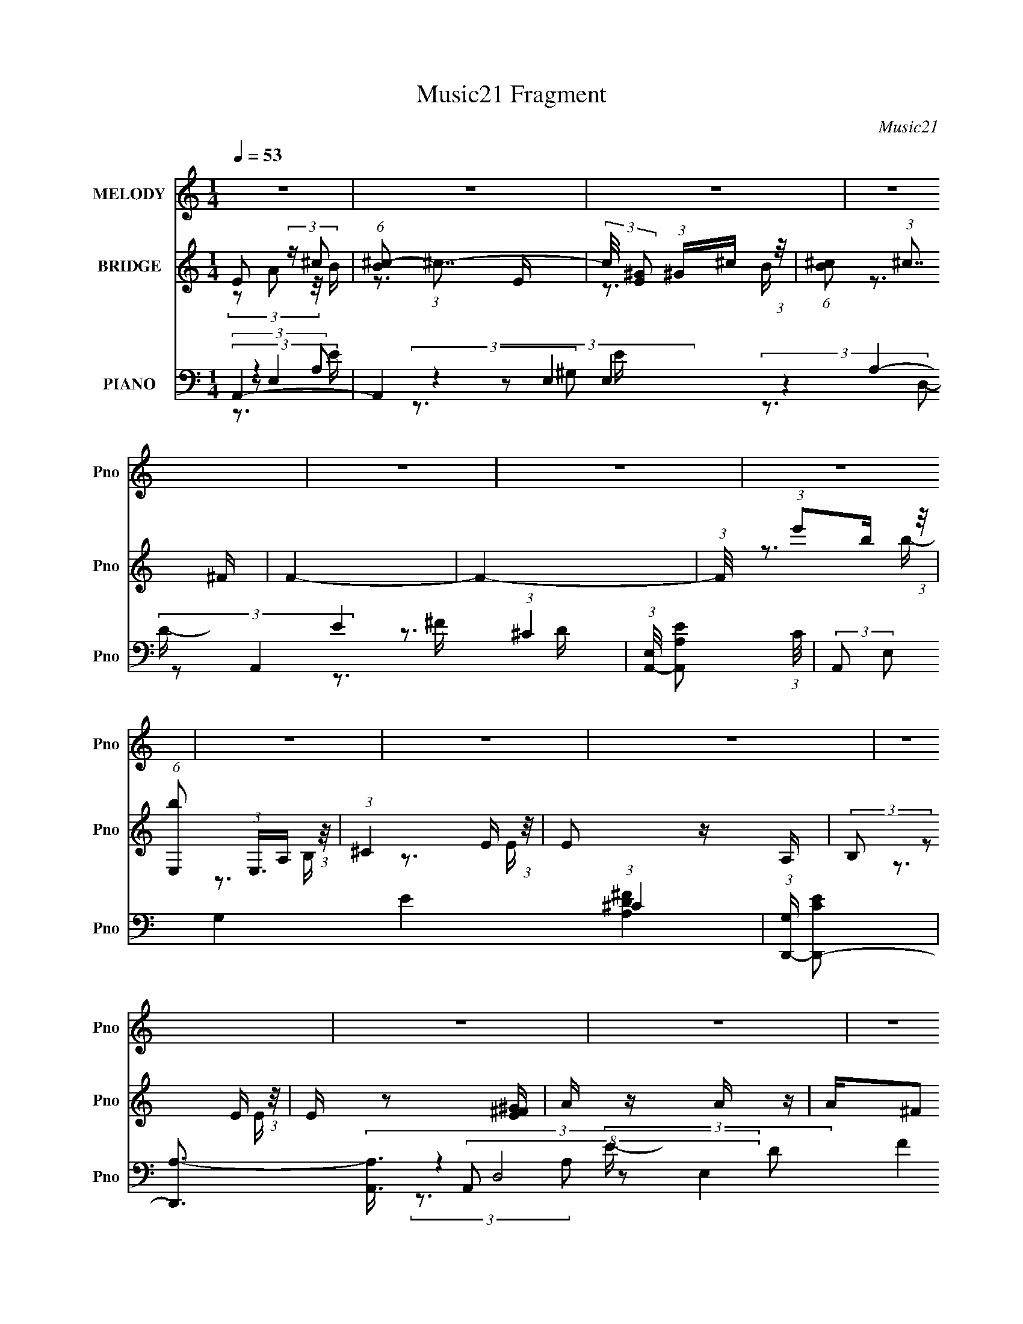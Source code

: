 X:1
T:Music21 Fragment
C:Music21
%%score 1 ( 2 3 ) ( 4 5 6 7 8 )
L:1/16
Q:1/4=53
M:1/4
I:linebreak $
K:none
V:1 treble nm="MELODY" snm="Pno"
V:2 treble nm="BRIDGE" snm="Pno"
V:3 treble 
V:4 bass nm="PIANO" snm="Pno"
L:1/8
V:5 bass 
L:1/8
V:6 bass 
V:7 bass 
V:8 bass 
L:1/4
V:1
 z4 | z4 | z4 | z4 | z4 | z4 | z4 | z4 | z4 | z4 | z4 | z4 | z4 | z4 | z4 | z4 | z4 | z4 | z4 | %19
 z4 | z4 | z4 | z4 | (3:2:2z2 A,2 A, B, | (3:2:2^C2 z2 E E- | E2 z E | (3:2:2^C2 E4- | %27
 (3:2:2E2 z2 ^F ^G | (3A2A2 z/ A | A z2 ^C | E4 | (3:2:1z4 ^F ^G | (3A2A2 z/ A | (3A2^G2 z/ ^F | %34
 E2>E2 | (3:2:2^C2 z2 B, A, | B,2 z B, | (3A,2A,2 z/ ^C | B,4- | (3:2:2B,2 z2 ^C E | %40
 (3A,2A,2 z/ A, | (3A,2A,2 z/ B, | (3:2:2^C2 E4 | (3:2:1z4 ^F ^G | A2 z A | (3A2^G2 z/ ^C | E4 | %47
 (3:2:1z4 ^F ^G | (3:2:2A2 z2 A A | (3:2:2A2 z2 ^G ^F | E2>E2 | (3:2:2^C2 z2 B, A, | B,2 z B, | %53
 (3:2:2^C2 z2 ^F, A,- | (3:2:2A,/ z (3:2:2z/ A,4- | A,4 | z4 | (3:2:2z4 A,2 | A3 z | z3 A, | E4 | %61
 z3 A, | (3:2:2A2 A2 A A | (3A2^G2 z/ A, | E4 | (3:2:2z4 A,2 | A3 z | z3 A, | E4 | (3:2:1z4 A, A, | %70
 (3:2:2B,2 B,2 B, B, | (3B,2A,2 z/ ^C | B,4 | (3:2:2z4 A,2 | A3 z | z3 A, | E4 | z3 A, | %78
 (3:2:2A2 A2 A A | (3A2^G2 z/ A, | E4 | (3:2:1z4 A, A, | (3:2:2A2 A2 A A | z3 A, | %84
 (3:2:2E2 z2 E E- | (3:2:2E/ z (3:2:2z/ ^C2 B, A, | B,2 z2 | (3^C2B,2 z/ A, | A,4- | A,3 z | %90
[Q:1/4=52] z4 | z4 |[Q:1/4=53] z4 | z4 | z4 | z4 | z4 | z4 | z4 | z4 | z4 | z4 | z4 | z4 | z4 | %105
 z4 | z4 | (3:2:2z2 A,2 A, B, | (3:2:2^C2 z2 C E | (3E2E2 z/ E |[Q:1/4=53] (3:2:2^C2 E4- | %111
 (3:2:2E2 z2 ^F ^G | (3A2A2 z/ A | (3A2^G2 z/ ^C | E4 | (3:2:1z4 ^F ^G | (3A2A2 z/ A | %117
 (3A2^G2 z/ ^F | E2>E2 | (3:2:2^C2 z2 B, A, | B,2 z B, | (3A,2A,2 z/ ^C | B,4- | %123
 (3:2:2B,2 z2 ^C E | (3A,2A,2 z/ A, | (3A,2A,2 z/ B, | (3:2:2^C2 E4 |[Q:1/4=53] (3:2:1z4 ^F ^G | %128
 A2 z A | (3A2^G2 z/ ^F | E4 | (3:2:1z4 ^F ^G | (3:2:2A2 z2 A A | (3:2:2A2 z2 ^G ^F | E2>E2 | %135
 (3:2:2^C2 z2 B, A, | B,2 z B, | (3:2:2^C2 z2 ^F, A,- | (3:2:2A,/ z (3:2:2z/ A,4- | A,4 | z4 | %141
 (3:2:2z4 A,2 | A3 z | z3 A, | E4 | z3 A, | (3:2:2A2 A2 A A | (3A2^G2 z/ A, | E4 | (3:2:2z4 A,2 | %150
 A3 z | z3 A, | E4 | (3:2:1z4 A, A, | (3:2:2B,2 B,2 B, B, | (3B,2A,2 z/ ^C | B,4 | (3:2:2z4 A,2 | %158
 A3 z | z3 A, | E4 | z3 A, | (3:2:2A2 A2 A A | (3A2^G2 z/ A, | E4 | (3:2:1z4 A, A, | %166
 (3:2:2A2 A2 A A | z3 A, | (3:2:2E2 z2 E E- | (3:2:2E/ z (3:2:2z/ ^C2 B, A, | B,2 z2 | %171
 (3^C2B,2 z/ A, | A,4- | A,3 z | z4 | z4 | z4 | z4 | z4 | z4 | z4 | z4 | z4 | z4 | z4 | z4 | z4 | %187
 z4 | z4 | z4 | z4 | z4 | z4 | z4 | z4 | z4 | z4 | z4 | z4 | z4 | z4 | z4 | z4 | z4 | z4 | z4 | %206
 z4 | z4 | z4 | (3:2:2z4 A,2 | A3 z | z3 A, |[Q:1/4=53] E4 | z3 A, | (3:2:2A2 A2 A A | %215
 (3A2^G2 z/ A, | E4 | (3:2:2z4 A,2 | A3 z | z3 A, | E4 | (3:2:1z4 A, A, | (3:2:2B,2 B,2 B, B, | %223
 (3B,2A,2 z/ ^C | B,4 | (3:2:2z4 A,2 | A3 z | z3 A, | E4 | z3 A, | (3:2:2A2 A2 A A | %231
 (3A2^G2 z/ A, | E4 | (3:2:1z4 A, A, | (3:2:2A2 A2 A A | z3 A, | (3:2:2E2 z2 E E- | %237
 (3:2:2E/ z (3:2:2z/ ^C2 B, A, | B,2 z2 | (3^C2B,2 z/ A, | A,4- | A,3 z |] %242
V:2
 E2 (3:2:2z ^c2 | (6:5:1[B^c-]2 (3:2:1^c7/2- | (3:2:2c/ [E^G]2 (3:2:1^G^c (3:2:1z/ | %3
 (6:5:1[B^c]2 (3:2:1^c7/2 | F4- | F4- | (3:2:1F/ x (3:2:1e'2b (3:2:1z/ | %7
 (6:5:1[bE,]2 (3:2:1E,3/2A, (3:2:1z/ | (3:2:1^C4 E (3:2:1z/ | E2 z A, | (3:2:2B,2 z2 E (3:2:1z/ | %11
 E z2 [E^F^G] | A z A z | A^F2 z | (3:2:2z2 [DB]2[^CA] (3:2:1z/ | (3:2:2[^CA]2[B,^G]2A, (3:2:1z/ | %16
 (3:2:2^C2 z2 E (3:2:1z/ | E2>A,2 | (3:2:2B,2 z2 E (3:2:1z/ | E2 x2/3 ^G (3:2:1z/ | ^F4- | F z3 | %22
 (3:2:2B4 A2 | (3:2:2^C4 B,2- | A,4 (3:2:1B, | z4 | z4 | z4 | z4 | z4 | z4 | (3^c2B2 z/ ^G | ^F4 | %33
 z4 | z4 | z4 | z4 | z4 | z3 ^C | (3:2:2A2^G2^F (3:2:1z/ | ^C4- (3:2:1E/ | C z3 | z4 | z4 | z4 | %45
 z4 | z4 | z4 | z4 | z4 | z4 | z4 | z4 | z4 | z4 | z3 [dB] | (3:2:2[^cB]2 c4- | %57
 (3:2:4[B,^C]2 c/ [CE]2 z2 | (3:2:1z4 [^CE] (3:2:1z/ | (6:5:1[DF]2 z (3:2:1D2 | %60
 (3:2:2^C2 z2 [CE] (3:2:1z/ | [CE]2 z2 | z4 | z4 | z4 | z4 | (3:2:1z4 [D^F] (3:2:1z/ | [DF]2 z2 | %68
 (3:2:1z4 [^CE] (3:2:1z/ | [CE] z3 | z4 | z4 | z4 | z4 | (3:2:1z4 [D^F] (3:2:1z/ | [DF] z3 | %76
 (3:2:1z4 [^CE] (3:2:1z/ | [CE] z3 | z4 | z4 | z4 | z4 | z4 | (3:2:2^C2C2C (3:2:1z/ | ^C2 z2 | z4 | %86
 z4 | z4 | z4 | z4 |[Q:1/4=52] z4 | z4 |[Q:1/4=53] (3:2:1z4 A (3:2:1z/ | a4- | %94
 (3:2:1a/ x7/3 A (3:2:1z/ | e4- | [eD^F]3 [D^F]2/3 (3:2:1z/ | (3:2:2[D^F]2[D^G]2[DA] (3:2:1z/ | %98
 (3:2:2[EB]/ z (3:2:2z/ [^CA]4 | z4 | (3:2:1z4 A (3:2:1z/ | a2>[AB]2 | (3^G2G2 z/ A | %103
 ^G2 (3:2:1z B, (3:2:1z/ | (3^G,2 z2 A,2 | [F,^GGA]2(3:2:1[GA]A (3:2:1z/ | ^F4 | z4 | z4 | z4 | %110
[Q:1/4=53] z4 | z4 | z4 | z4 | z4 | (3^c2B2 z/ ^G | ^F4 | z4 | z4 | z4 | z4 | z4 | z3 ^C | %123
 (3:2:2A2^G2^F (3:2:1z/ | ^C4- (3:2:1E/ | C z3 | z4 |[Q:1/4=53] z4 | z4 | z4 | z4 | z4 | z4 | z4 | %134
 z4 | z4 | z4 | z4 | z4 | z3 [dB] | (3:2:2[^cB]2 c4- | (3:2:4[B,^C]2 c/ [CE]2 z2 | %142
 (3:2:1z4 [^CE] (3:2:1z/ | (6:5:1[DF]2 z (3:2:1D2 | (3:2:2^C2 z2 [CE] (3:2:1z/ | [CE]2 z2 | z4 | %147
 z4 | z4 | z4 | (3:2:1z4 [D^F] (3:2:1z/ | [DF]2 z2 | (3:2:1z4 [^CE] (3:2:1z/ | [CE] z3 | z4 | z4 | %156
 z4 | z4 | (3:2:1z4 [D^F] (3:2:1z/ | [DF] z3 | (3:2:1z4 [^CE] (3:2:1z/ | [CE] z3 | z4 | z4 | z4 | %165
 z4 | z4 | (3:2:2^C2C2C (3:2:1z/ | ^C2 z2 | z4 | z4 | z4 | z4 | z4 | z4 | (3A,2 z2 B,2 | ^C4 | %177
 (3:2:1z4 E (3:2:1z/ | ^F2 z2 | (3:2:1E2 x4/3 ^F (3:2:1z/ | (3A2A2 z/ A | (3A2^G2 z/ ^C | E4 | %183
 (3:2:1z4 ^F (3:2:1z/ | A4- | (3:2:2A2A2^G (3:2:1z/ | E4 | (3:2:2z2 ^F2[CB,] (3:2:1z/ | B,4- | %189
 (3:2:2B,2^F,2A, (3:2:1z/ | D2>A2 | (3:2:2A2B2B (3:2:1z/ | (3:2:2^c2 z2 c (3:2:1z/ | %193
 (3:2:1c/ x (3:2:1^c2e (3:2:1z/ | (3:2:2^f2 z2 b (3:2:1z/ | (3:2:2^g2 z2 e (3:2:1z/ | %196
 (3:2:4^f2 e/ z2 a2- | (3^g4 a ^f2- | e4 (3:2:1f | (3:2:1z4 ^g (3:2:1z/ | ^f4 | (3z2 a2 z/ ^f' | %202
 (3:2:2e'4 a'2 | (3^c'2b2a2- | (3:2:4^f2 a z2 f2 | (3a2 z2 b2- | d4- (3:2:1b | d4- (3:2:2a4 A2 A | %208
 (3:2:1^G2 d3 (3:2:1E2- | (3:2:2E z2 z2 | (3:2:1z4 [^CE] (3:2:1z/ | (6:5:1[DF]2 z (3:2:1D2 | %212
[Q:1/4=53] (3:2:2^C2 z2 [CE] (3:2:1z/ | [CE]2 z2 | z4 | z4 | z4 | z4 | (3:2:1z4 [D^F] (3:2:1z/ | %219
 [DF]2 z2 | (3:2:1z4 [^CE] (3:2:1z/ | [CE] z3 | z4 | z4 | z4 | z4 | (3:2:1z4 [D^F] (3:2:1z/ | %227
 [DF] z3 | (3:2:1z4 [^CE] (3:2:1z/ | [CE] z3 | z4 | z4 | z4 | z4 | z4 | (3:2:2^C2C2C (3:2:1z/ | %236
 ^C2 z2 | z4 | z4 | z4 | z3 [a'a'] | z [^g'^f'][e'^c'][bb] | z [aa][^g^f]e | z3 A- | %244
 a3 (3:2:1A/ z | e4- | e (3:2:2A2 z2 | ^c4- | c2 z A | (3A2a2 z/ a | z (3a2 z/ a2- | %251
 ^g2 (6:5:1a2 z e- | e4- | e z2 A | (3A2a2 z/ a- | a4- (3:2:1a/ | a z AA | (3e2e2^f2 | (3^c2B2A2 | %259
 A2 z2 | (3:2:4B2 B/ B2 ^c2- | (3:2:1[cB]2 B5/3 z | z [^cA]3- | [cA]4- | [cA]4- | [cA]4- | %266
 [cA] z3 |] %267
V:3
 (3z2 A2 z/ B- | z3 E- | z3 B- | z3 ^F- | x4 | x4 | z3 b- | z3 B, | z3 E- | x4 | z3 E- | x4 | x4 | %13
 x4 | z3 [B,^G] | z3 B, | z3 E- | x4 | z3 E- | z3 A | x4 | x4 | x4 | x4 | x14/3 | x4 | x4 | x4 | %28
 x4 | x4 | x4 | x4 | x4 | x4 | x4 | x4 | x4 | x4 | x4 | z3 E- | x13/3 | x4 | x4 | x4 | x4 | x4 | %46
 x4 | x4 | x4 | x4 | x4 | x4 | x4 | x4 | x4 | x4 | x4 | x13/3 | z3 [D^F]- | x4 | z3 [^CE]- | x4 | %62
 x4 | x4 | x4 | x4 | z3 [D^F]- | x4 | z3 [^CE]- | x4 | x4 | x4 | x4 | x4 | z3 [D^F]- | x4 | %76
 z3 [^CE]- | x4 | x4 | x4 | x4 | x4 | x4 | z3 ^C | x4 | x4 | x4 | x4 | x4 | x4 | x4 | x4 | z3 a- | %93
 x4 | z3 e- | x4 | z3 [D^F] | z3 [EB]- | x4 | x4 | z3 a- | x4 | x4 | (3z2 E2 z/ A, | z3 ^F,- | %105
 z3 ^F | x4 | x4 | x4 | x4 | x4 | x4 | x4 | x4 | x4 | x4 | x4 | x4 | x4 | x4 | x4 | x4 | x4 | %123
 z3 E- | x13/3 | x4 | x4 | x4 | x4 | x4 | x4 | x4 | x4 | x4 | x4 | x4 | x4 | x4 | x4 | x4 | x4 | %141
 x13/3 | z3 [D^F]- | x4 | z3 [^CE]- | x4 | x4 | x4 | x4 | x4 | z3 [D^F]- | x4 | z3 [^CE]- | x4 | %154
 x4 | x4 | x4 | x4 | z3 [D^F]- | x4 | z3 [^CE]- | x4 | x4 | x4 | x4 | x4 | x4 | z3 ^C | x4 | x4 | %170
 x4 | x4 | x4 | x4 | x4 | x4 | x4 | z3 ^C | (3:2:2z2 E4- | z3 ^G | x4 | x4 | x4 | z3 ^G | x4 | %185
 z3 ^F | x4 | z3 A, | x4 | z3 ^C | (3:2:2z2 ^F2F (3:2:1z/ | z3 A | z3 ^c- | z3 ^c | z3 b | z3 e- | %196
 x13/3 | x14/3 | x14/3 | z3 ^g | x4 | x4 | x4 | x4 | x14/3 | x4 | a4- x2/3 | x9 | x17/3 | x4 | %210
 z3 [D^F]- | x4 | z3 [^CE]- | x4 | x4 | x4 | x4 | x4 | z3 [D^F]- | x4 | z3 [^CE]- | x4 | x4 | x4 | %224
 x4 | x4 | z3 [D^F]- | x4 | z3 [^CE]- | x4 | x4 | x4 | x4 | x4 | x4 | z3 ^C | x4 | x4 | x4 | x4 | %240
 x4 | x4 | x4 | x4 | z2 e2- x/3 | x4 | z2 e2 | x4 | x4 | x4 | x4 | (3:2:1z2 A2 (3:2:1z x5/3 | x4 | %253
 x4 | x4 | x13/3 | x4 | x4 | x4 | (3:2:2z2 B4- | x13/3 | (3:2:2z4 A2 | x4 | x4 | x4 | x4 | x4 |] %267
V:4
 A,,2- | A,,2 E,2- A,2- E2- (3:2:1^C2- | (3:2:1[E,A,,-]/4 [A,,-A,E]11/6 (3:2:1C/4 | %3
 (3:2:2A,, E, G,2- E2- (3:2:1^C2- | (3:2:1[G,D,,-]/ [D,,-EC]5/3 | %5
 [D,,A,-]3/2 (3[A,-A,,]3/4 (8:6:2A,,40/13 D,4 D F2 | (3:2:1[A,E,,-B,,-E,-]/ [E,,B,,E,]5/3- | %7
 [E,,B,,E,]2 [A,DF]2 | A,,2- | A,, (3:2:1E,/4 A,2- E2 (3:2:2E, ^C- | (3:2:1[A,^C,,-]/ [^C,,-C]5/3 | %11
 [C,,^C,] (3[^C,G,,]/ (4:3:2[G,,^G,-]10/7 C,/ C2 | (3:2:1[G,B,,-]/ B,,5/3- | [B,,^F] [^FF,B,] | %14
 (3:2:1[DE,,-]/ E,,5/3- | [E,,B,]3/2 [B,B,,]/ (24:13:2B,,40/13 E, (3:2:1G,/4 | %16
 (3:2:1[G,A,,-]/ A,,5/3- | [A,,E,-]3/2 (3:2:1[E,-E,E]3/4 E17/3 | %18
 (3:2:1[E,A,,-]/4 [A,,-C]11/6 (24:17:1C24/17 A,/ | [A,,E,] (3:2:2[E,E,A,]/ [A,^C-]7/4 G2 | %20
 (3:2:1[CD,,-]/ [D,,-A,]5/3 | (3[D,,D,]2 [A,,^F-]4 D,/ A,2 | (3:2:1[FE,,-]/ E,,5/3- | %23
 [E,,^G,] [^G,B,,B,] B,5/3 | (3:2:1[E,A,,-]/ A,,5/3- | [A,,E,] (3:2:1[E,E,E-]/ [E^C]11/6- E/ | %26
 (3:2:1[C^G,,-] ^G,,4/3- | (3:2:2[G,,^G,]2 [C^G-]2 E2 | (3:2:1[G^F,,]/ [^F,,C]7/6^F/- | [F^C-]2 | %30
 (3:2:1[C^C,,-]/ ^C,,5/3- | [C,,^C,] (3:2:4[^C,G,,]/ (4:3:2[G,,^G,-]10/7 C,/ (8:6:1C4 | %32
 (3:2:1[G,D,,-]/ D,,5/3- | (3:2:4D,, [A,,D,D-]2[D-D,]/4 D,3/4 F2 | (3:2:1[D^C,,-]/ [^C,,-A,]5/3 | %35
 (3:2:1[C,,^C] [^CG,,C,]4/3 E, | (3:2:1[G,B,,-]/ B,,5/3- | B,, (3:2:1[F,D-] (3:2:1[D-F]/ F5/3 | %38
 (3:2:1[DE,,-]/ E,,5/3- | [E,,E] [EB,,] (3:2:2B,,/ E, G,/ | (3:2:1[G,A,,-]/ [A,,-B,]5/3 | %41
 [A,,E,] (3:2:2[E,E,E]/ [E^C-]48/13 | (3:2:1[C^G,,-] ^G,,4/3- | (3:2:1G,, [E^G,^C-]2 | %44
 (3:2:1[C^F,,-]/ ^F,,5/3- | [F,,^C] (3:2:4[^CC,]/ (1:1:3[C,A,-]/ [A,-F,]/ F,/ F2 | %46
 (3:2:1[A,^C,,-]/ ^C,,5/3- | [C,,^C] [^CG,,] (12:7:2G,,2/7 C,/ E, | (3:2:1[G,D,,-]/ D,,5/3- | %49
 [D,,^F]/ [^FA,,D,A,]3/2 A,5/6 | (3:2:1[D^C,,-]/ ^C,,5/3- | [C,,^C] [^CG,,] (12:7:2G,,2/7 C,/ E, | %52
 (3:2:1[G,B,,]/ B,,5/3 | (3:2:1[FE,,]/ (3:2:2E,,3/2 B,- | (3:2:1[B,A,,-]/ A,,5/3- | %55
 [A,,E-]4 (3:2:2E,/4 A,/ (3:2:1B,/4 | A,3/2 (3:2:1E2 E,2- (12:11:1C2 B,3/2 | %57
 (3[B,,B,D] E,/4 [^C,^CE]2- | (3:2:1[C,CED,,-]/4 D,,11/6- | [D,,^F] [^FA,,] (3A,,/ D, A, | %60
 (3:2:1[D^C,,-]/ [^C,,-A,]5/3 | [C,,^C] [^CG,,] (12:7:2G,,2/7 C,/ E, | (3:2:1[G,D,,-]/ D,,5/3- | %63
 [D,,^F] [^FA,,] (3:2:2A,,/ D,/ A,/ | (3:2:1[D^C,,-]/ [^C,,-A,]5/3 | (3[C,,^C]2 [G,,^G,-]2 C,/ | %66
 (3:2:1[G,D,,-]/ D,,5/3- | (3:2:1[D,,^F] [^FA,,D,]4/3 (3:2:1D,3/4 (6:5:1A, | %68
 (3:2:1[D^C,,-]/ ^C,,5/3- | [C,,E] [EG,,] (12:7:2G,,2/7 C, G, | (3:2:1[CB,,-]/ B,,5/3- | %71
 [B,,^F] [^FF,]/ (3:2:1[F,B,]/4B,/3 | (3:2:1[DE,,-]/ E,,5/3- | [E,,^G,] (3:2:1[B,,E,-] (3:2:1E,/- | %74
 (3:2:1[E,D,,-]/ D,,5/3- | [D,,D,]3/2 [D,A,,]/6 (6:5:2A,,9/5 D, [DF]3/2 | ^C,,2- | %77
 (3:2:1[C,,^C] [^CG,,C,E,]4/3 E,2/3 | B,, (3:2:2z/ ^F- | (3:2:1[FE,,]/ [E,,B,]7/6^G,/ | %80
 (3:2:1[E,A,,-]/ A,,5/3- | [A,,^C] (3:2:1[E,B,] (3:2:1B,/ | D,,2- | %83
 (3:2:1[D,,D] [DA,,]/3 (12:7:3[A,,A,-]10/7 [A,-D,]/4 D,3/4 | (3:2:1[A,^C,,]/ ^C,,7/6[E,^C]/ | %85
 ^F,, (3:2:2z/ ^C- | (3:2:1[CB,,]/ B,,2/3 (3:2:2z/ ^F- | (3[FE,,]/ [E,,B,]3/2 B,- | %88
 (3:2:1[B,A,,-]/ A,,5/3- | [A,,E-]3 (3:2:2E,/4 A,/ |[Q:1/4=52] E (3:2:2E, C2 A, (3:2:1z | %91
 [E,,E,^G,B,]2 |[Q:1/4=53] D,,2- | [D,,D,]/ (3[D,A,,]/4 (2:2:1A,,4/5 A,- | %94
 (3:2:1[A,^C,,-] ^C,,4/3- | [C,,^G,] (3:2:2[^G,G,,]/ (1:1:1[G,,E,]3/2 | B,,2- | %97
 B,, (3:2:2[F,^F-] [^F-B,]/ D2 | (3:2:1[FA,,-]/ [A,,-B,]5/3 | [A,,^C] (3:2:1[E,B,-] (3:2:1B,/- | %100
 (3:2:1[B,D,,-]/ [D,,-C]5/3 | D,, (12:7:2A,,2 D, [DF]2 (3:2:2D, A,- | (3:2:1[A,^C,,-]/ ^C,,5/3- | %103
 [C,,^C,] (3[^C,G,,]/ (4:3:2[G,,^G,-]10/7 C,/ C3/2 E2 | (3:2:1[G,B,,-]/ B,,5/3- | %105
 [B,,D] (3:2:2[F,B,-] [B,-B,]/ F2 | (3:2:1[B,E,,-]/ E,,5/3- | [E,,^G,E,G,-]2 (24:13:2B,,4 E,/ | %108
 (3:2:1[G,A,,-]/ A,,5/3- | [A,,E,] (3:2:1[E,E,E-]/ [E^C]11/6- E/ | %110
[Q:1/4=53] (3:2:1[C^G,,-] ^G,,4/3- | (3:2:2[G,,^G,]2 [C^G-]2 E2 | (3:2:1[G^F,,]/ [^F,,C]7/6^F/- | %113
 [F^C-]2 | (3:2:1[C^C,,-]/ ^C,,5/3- | [C,,^C,] (3:2:4[^C,G,,]/ (4:3:2[G,,^G,-]10/7 C,/ (8:6:1C4 | %116
 (3:2:1[G,D,,-]/ D,,5/3- | (3:2:4D,, [A,,D,D-]2[D-D,]/4 D,3/4 F2 | (3:2:1[D^C,,-]/ [^C,,-A,]5/3 | %119
 (3:2:1[C,,^C] [^CG,,C,]4/3 E, | (3:2:1[G,B,,-]/ B,,5/3- | B,, (3:2:1[F,D-] (3:2:1[D-F]/ F5/3 | %122
 (3:2:1[DE,,-]/ E,,5/3- | [E,,E] [EB,,] (3:2:2B,,/ E, G,/ | (3:2:1[G,A,,-]/ [A,,-B,]5/3 | %125
 [A,,E,] (3:2:2[E,E,E]/ [E^C-]48/13 | (3:2:1[C^G,,-] ^G,,4/3- |[Q:1/4=53] (3:2:1G,, [E^G,^C-]2 | %128
 (3:2:1[C^F,,-]/ ^F,,5/3- | [F,,^C] (3:2:4[^CC,]/ (1:1:3[C,A,-]/ [A,-F,]/ F,/ F2 | %130
 (3:2:1[A,^C,,-]/ ^C,,5/3- | [C,,^C] [^CG,,] (12:7:2G,,2/7 C,/ E, | (3:2:1[G,D,,-]/ D,,5/3- | %133
 [D,,^F]/ [^FA,,D,A,]3/2 A,5/6 | (3:2:1[D^C,,-]/ ^C,,5/3- | [C,,^C] [^CG,,] (12:7:2G,,2/7 C,/ E, | %136
 (3:2:1[G,B,,]/ B,,5/3 | (3:2:1[FE,,]/ (3:2:2E,,3/2 B,- | (3:2:1[B,A,,-]/ A,,5/3- | %139
 [A,,E-]4 (3:2:2E,/4 A,/ (3:2:1B,/4 | A,3/2 (3:2:1E2 E,2- (12:11:1C2 B,3/2 | %141
 (3[B,,B,D] E,/4 [^C,^CE]2- | (3:2:1[C,CED,,-]/4 D,,11/6- | [D,,^F] [^FA,,] (3A,,/ D, A, | %144
 (3:2:1[D^C,,-]/ [^C,,-A,]5/3 | [C,,^C] [^CG,,] (12:7:2G,,2/7 C,/ E, | (3:2:1[G,D,,-]/ D,,5/3- | %147
 [D,,^F] [^FA,,] (3:2:2A,,/ D,/ A,/ | (3:2:1[D^C,,-]/ [^C,,-A,]5/3 | (3[C,,^C]2 [G,,^G,-]2 C,/ | %150
 (3:2:1[G,D,,-]/ D,,5/3- | (3:2:1[D,,^F] [^FA,,D,]4/3 (3:2:1D,3/4 (6:5:1A, | %152
 (3:2:1[D^C,,-]/ ^C,,5/3- | [C,,E] [EG,,] (12:7:2G,,2/7 C, G, | (3:2:1[CB,,-]/ B,,5/3- | %155
 [B,,^F] [^FF,]/ (3:2:1[F,B,]/4B,/3 | (3:2:1[DE,,-]/ E,,5/3- | [E,,^G,] (3:2:1[B,,E,-] (3:2:1E,/- | %158
 (3:2:1[E,D,,-]/ D,,5/3- | [D,,D,]3/2 [D,A,,]/6 (6:5:2A,,9/5 D, [DF]3/2 | ^C,,2- | %161
 (3:2:1[C,,^C] [^CG,,C,E,]4/3 E,2/3 | B,, (3:2:2z/ ^F- | (3:2:1[FE,,]/ [E,,B,]7/6^G,/ | %164
 (3:2:1[E,A,,-]/ A,,5/3- | [A,,^C] (3:2:1[E,B,] (3:2:1B,/ | D,,2- | %167
 (3:2:1[D,,D] [DA,,]/3 (12:7:3[A,,A,-]10/7 [A,-D,]/4 D,3/4 | (3:2:1[A,^C,,]/ ^C,,7/6[E,^C]/ | %169
 ^F,, (3:2:2z/ ^C- | (3:2:1[CB,,]/ B,,2/3 (3:2:2z/ ^F- | (3[FE,,]/ [E,,B,]3/2 B,- | %172
 (3:2:1[B,A,,-]/ A,,5/3- | (3:2:1[E,E-]/4 [E-A,B,A,,-]11/6 A,,8/3- A,,3/2 | A,2- E2 E,2- C2 B,2 | %175
 [A,E] [EE,] | (3:2:1[E,A,,-]/4 [A,,-B,]11/6 | [A,,E]/ [EE,]3/2 | (3:2:1[A,^G,,-]/ ^G,,5/3- | %179
 (3:2:1[G,,^C-]2 [^C-G,]2/3 | (3:2:1[C^F,,-]2 [^F,,-EC,]2/3 (3:2:1C,/4 | [F,,^F,] (3:2:1[C,A,-]2 | %182
 (3:2:1[A,^C,,-]/ ^C,,5/3- | (3:2:2[C,,^C,] [G,,E,-]2 | (3:2:1[E,D,,-]/ D,,5/3- | %185
 D,, (12:7:2[A,,D-]2 D, F2 | (3:2:1[D^C,,-]/ [^C,,-A,]5/3 | (3[C,,^C,^CE] [^C,^CEG,,] [G,,C-] | %188
 (3:2:1[CB,,-]/ B,,5/3- | [B,,^F,] (3:2:2[^F,F,B,]/ [B,D-]7/4 F2 | (3:2:1[DE,,-]/ E,,5/3- | %191
 [E,,B,] (3:2:2[B,,^G,-]2 E, | (3:2:1[G,A,,-]/ A,,5/3- | (3:2:1[A,,E] [EE,]4/3 | %194
 (3:2:1[C^G,,-] ^G,,4/3- | [G,,^G,] (3:2:1E,/4 x/6 (3:2:1^C- | (3:2:1[C^F,,-]/ ^F,,5/3- | %197
 [F,,^F] [^FC,]/ (12:7:2[C,A,]8/7 F,/ A,/ | (3:2:1[C^C,,-]/ ^C,,5/3- | %199
 [C,,^C] (12:7:2[G,,^G,]2 C,/ G,/ | (3:2:1[CD,,-]/4 D,,11/6- | %201
 [D,,^F] [^FA,,] (12:7:2A,,2/7 D, A, | (3:2:1[D^C,,-]/ [^C,,-A,]5/3 | %203
 (3:2:1[C,,E] [EG,,C,]4/3 (6:5:1G, | B,,2 | E,, (3:2:1z/ ^G,/ (3:2:1z/4 | ^F,,2- | %207
 [F,,^F,-]6 (3:2:1F, [A,D] F3/2 | (3:2:2F,/4 [A,^F,-] (3:2:1[^F,-DF]3/2 | %209
 (3:2:1[F,D^F]/4 [D^FA,]11/6 | (3:2:1[F,D,,-]/4 [D,,-A,]11/6 | %211
 (3:2:1[D,,^F] [^FA,,D,]4/3 (3:2:1D,/4 (6:5:1A, |[Q:1/4=53] (3:2:1[D^C,,-]/ [^C,,-G,,A,]5/3 | %213
 [C,,E] [EG,,] (12:7:2G,,2/7 C,/ (6:5:1G, | (3:2:1[CD,,-]/ D,,5/3- | %215
 (3:2:1[D,,^F] [^FA,,D,]4/3 (3:2:1D,3/4 (6:5:1A, | (3:2:1[D^C,,-]/ ^C,,5/3- | %217
 [C,,E] [EG,,] (3G,,/ C, G, | (3:2:1[CD,,-]/ D,,5/3- | [D,,^F] [^FA,,] (12:7:2A,,2/7 D, (6:5:1A, | %220
 ^C,,2- | (3:2:1[C,,E] [EG,,C,]4/3 G, | (3:2:1[CB,,-]/ B,,5/3- | [B,,^F] (3:2:2[F,D-F-] [D-F-B,]/ | %224
 (3:2:1[DFE,,-]/ [E,,-B,]5/3 | (3[E,,E]2 [B,,B,-]2 E, | (3:2:1[B,D,,-]/ D,,5/3- | %227
 (3:2:1[D,,D] [DA,,]/3 (3:2:2A,,/ [D,A,-] (3:2:1A,/4 | (3:2:1[A,^C,,-]/ ^C,,5/3- | %229
 (3[C,,^G,] [G,,^C,] [C,G,] | (3B,,B,^F | (3E,,^G,B,- | (3:2:1[B,A,,-]/ A,,5/3- | [A,,E] [EE,] | %234
 (3:2:1[CD,,-]/ D,,5/3- | (3:2:1[D,,^F] [^FA,,D,]4/3 A,/ | (3:2:1[D^C,,]/ ^C,,7/6E,/ | %237
 ^F,, (3:2:2z/ ^C- | (3:2:1[CB,,]/ B,,2/3 (3:2:2z/ ^F- | (3:2:1[FE,,]/ (3:2:2E,,3/2 [E,^G,B,]- | %240
 (3:2:1[E,G,B,A,,-]/ A,,5/3- | [A,,E-]6 (3:2:2E,/4 A,/ (3:2:1B,/4 | A,2- E2- E,2- C2- B,2- | %243
 A,2 E2 E,2- C2- B,2- | (3:2:2E,/4 C (3:2:1B,/4 [A,D,,D]- | D, [A,D,,D]2 F/ A,, ^F | z2 | %247
 [^C^C,,E]2- | ^G,/ [CC,,E]/ z3/2 | z/ [^FD^CB,,B,] z/ | z [B,E,,EB,,^G]- | %251
 (6:5:1[B,E,,EB,,GA,,-]2 [A,,-E,]/3 (3:2:1E,3/2 | (24:17:1[A,,E,-]4 C4 A,/ | E, B,2 | z/ A,3/2- | %255
 [A,D,]/ [D,DD,,]/ (12:7:3[DD,,D-]8/7 [D-F]/ F44/13 (6:5:1A,, | (3D A,/4 z [^GE^C^C,,]/- | %257
 [GECC,,] (3:2:2^G,, ^C, | z/ [^F,^F,,A,^C^F]3/2 | z/ [B,D]3/2- | [B,D^F,] [B,,FDB,E^G] | %261
 [E,,B,,]2 | (3:2:1[E,^G,]/ (3:2:2^G,/ z [E^CB,A,]/ (3:2:1z/4 | [A,,,E,,A,,]8- A,,,4- A,,,/ | %264
 (3:2:1[A,^C] [E,,A,,]2- (3:2:2E [A^c]- | [E,,A,,e-]8 [Ac]8 | e2- a2- | e2- a2- | e2- a2- | %269
 e/ a/ z3/2 |] %270
V:5
 (3:2:2z E,2- | x28/3 | (3:2:2z E,2- x/6 | x20/3 | (3:2:2z A,,2- | z3/2 D/ x7 | [A,D^F]2- | x4 | %8
 (3:2:2z E,2- | x13/2 | (3:2:2z ^G,,2- | z3/2 E,/ x5/2 | (3:2:2z ^F,2- | (3z ^F,D- | %14
 (3:2:2z B,,2- | (3z E,^G,- x5/2 | (3:2:2z E,2- | (3:2:2z2 ^C- x17/3 | (3:2:2z E,2- x3/2 | %19
 z3/2 A,/- x5/2 | (3:2:2z A,,2- | z3/2 D/ x23/6 | (3:2:2z B,,2- | (3z B,,E,- x5/3 | (3:2:2z E,2- | %25
 z3/2 A,/ x5/3 | (3:2:2z ^G,2 | z3/2 ^C/- x8/3 | (3:2:1z ^C, (3:2:1z/ | z3/2 A,/ | (3:2:2z ^G,,2- | %31
 z3/2 E,/ x8/3 | (3:2:2z A,,2- | z3/2 A,/- x5/2 | (3:2:2z ^G,,2- | (3z ^C,^G,- x | (3:2:2z ^F,2- | %37
 z3/2 B,/ x5/3 | (3:2:2z B,,2- | (3:2:1z E, (3:2:1z/ x3/2 | (3:2:2z E,2- | z3/2 A,/ x4/3 | %42
 (3:2:2z2 ^G, | z3/2 ^G,/ x2/3 | (3:2:2z ^C,2- | (3z ^F, z/4 ^C/ x7/3 | (3:2:2z ^G,,2- | %47
 (3z ^C,^G,- x3/2 | (3:2:2z A,,2- | (3:2:2z2 D- x5/6 | (3:2:2z ^G,,2- | (3z ^C,^G,- x3/2 | %52
 (3z B,^F- | (3:2:1z B,, (3:2:1z/ | (3:2:2z E,2- | (3:2:2z E,2- x8/3 | x49/6 | x13/6 | %58
 (3:2:2z A,,2- | (3z D,D- x11/6 | (3:2:2z ^G,,2- | (3z ^C,^G,- x3/2 | (3:2:2z A,,2- | %63
 (3z D,D- x7/6 | (3:2:2z ^G,,2- | E2 x | (3:2:2z A,,2- | (3z D,D- x4/3 | (3:2:2z ^G,,2- | %69
 (3z ^C,^C- x11/6 | (3:2:2z ^F,2- | (3z ^F,D- | (3:2:2z B,,2- | B,2 | (3:2:2z A,,2- | %75
 (3:2:2z2 A, x10/3 | (3:2:2z ^G,,2- | (3z ^C,^G, x2/3 | (3:2:2z B,2- | (3:2:1z B,, (3:2:1z/ | %80
 (3:2:2z E,2- | E2 | (3:2:2z A,,2- | ^F2 x/ | (3:2:2z ^G,,2 | (3z ^F, z/4 F,/ | (3:2:2z B,2- | %87
 (3z B,, z | (3:2:2z E,2- | (3:2:2z E,2- x3/2 | x14/3 | x2 | (3:2:2z2 A,,- | [D^F]2 | %94
 (3:2:2z2 ^G,,- | ^C2 x/3 | (3:2:2z ^F,2- | z3/2 B,/- x2 | (3:2:2z E,2- | E2 | (3:2:2z A,,2- | %101
 x37/6 | (3:2:2z ^G,,2- | z3/2 ^C/ x4 | (3:2:2z ^F,2- | (3z ^F, z/4 [E,,D]/ x2 | (3:2:2z B,,2- | %107
 [B,E]2 x5/2 | (3:2:2z E,2- | z3/2 A,/ x5/3 | (3:2:2z ^G,2 | z3/2 ^C/- x8/3 | %112
 (3:2:1z ^C, (3:2:1z/ | z3/2 A,/ | (3:2:2z ^G,,2- | z3/2 E,/ x8/3 | (3:2:2z A,,2- | %117
 z3/2 A,/- x5/2 | (3:2:2z ^G,,2- | (3z ^C,^G,- x | (3:2:2z ^F,2- | z3/2 B,/ x5/3 | (3:2:2z B,,2- | %123
 (3:2:1z E, (3:2:1z/ x3/2 | (3:2:2z E,2- | z3/2 A,/ x4/3 | (3:2:2z2 ^G, | z3/2 ^G,/ x2/3 | %128
 (3:2:2z ^C,2- | (3z ^F, z/4 ^C/ x7/3 | (3:2:2z ^G,,2- | (3z ^C,^G,- x3/2 | (3:2:2z A,,2- | %133
 (3:2:2z2 D- x5/6 | (3:2:2z ^G,,2- | (3z ^C,^G,- x3/2 | (3z B,^F- | (3:2:1z B,, (3:2:1z/ | %138
 (3:2:2z E,2- | (3:2:2z E,2- x8/3 | x49/6 | x13/6 | (3:2:2z A,,2- | (3z D,D- x11/6 | %144
 (3:2:2z ^G,,2- | (3z ^C,^G,- x3/2 | (3:2:2z A,,2- | (3z D,D- x7/6 | (3:2:2z ^G,,2- | E2 x | %150
 (3:2:2z A,,2- | (3z D,D- x4/3 | (3:2:2z ^G,,2- | (3z ^C,^C- x11/6 | (3:2:2z ^F,2- | (3z ^F,D- | %156
 (3:2:2z B,,2- | B,2 | (3:2:2z A,,2- | (3:2:2z2 A, x10/3 | (3:2:2z ^G,,2- | (3z ^C,^G, x2/3 | %162
 (3:2:2z B,2- | (3:2:1z B,, (3:2:1z/ | (3:2:2z E,2- | E2 | (3:2:2z A,,2- | ^F2 x/ | (3:2:2z ^G,,2 | %169
 (3z ^F, z/4 F,/ | (3:2:2z B,2- | (3z B,, z | (3:2:2z E,2- | (3:2:2z E,2- x25/6 | x10 | %175
 (3:2:2z E,2- | (3:2:2z2 E,- | (3:2:2z2 A,- | (3:2:2z2 ^G,- | E2- | (3:2:2z2 ^C,- x/6 | %181
 [^CE]2 x/3 | (3:2:2z2 ^G,,- | (3:2:2^G,2 z/4 G,/ | (3:2:2z A,,2- | z3/2 A,/- x3 | (3:2:2z2 ^G,,- | %187
 (3z ^G, z/4 E/ | (3:2:2z ^F,2- | z3/2 B,/ x5/2 | (3:2:2z B,,2- | E2 x | (3:2:2z E,2- | %193
 (3:2:2z2 ^C- | z3/2 E,/- | E2 | (3:2:2z ^C,2- | (3z ^F,^C- x | (3:2:2z ^G,,2- | E2 x | %200
 (3:2:2z A,,2- | (3z D,D- x11/6 | (3:2:2z ^G,,2- | (3z ^C,^C x5/6 | (3z B,^F | (3z B,, z/4 B,/ | %206
 (3:2:2[A,D^F]2 ^F,- | (3:2:2z2 A,- x43/6 | (3:2:2z2 A,- | (3:2:2z ^F,2- | (3:2:2z A,,2- | %211
 (3z D,D- x | (3:2:2z ^G,,2- | (3z ^C,^C- x4/3 | (3:2:2z A,,2- | (3z D,D- x4/3 | (3:2:2z ^G,,2- | %217
 (3z ^C,^C- x11/6 | (3:2:2z A,,2- | (3z D,D x5/3 | (3:2:2z ^G,,2- | (3z ^C,^C- x | (3:2:2z ^F,2- | %223
 (3z ^F, z/4 B,/- | (3:2:2z B,,2- | ^G2 x7/6 | (3:2:2z A,,2- | ^F2 x/6 | (3:2:2z ^G,,2- | %229
 (3:2:2^C2 z/4 C/ | z3/2 B,/ | z3/2 ^G,/ | (3:2:2z E,2- | (3z E,^C- | (3:2:2z A,,2- | (3z D,D- x/ | %236
 (3:2:1z ^G,, (3:2:1z/ | (3z ^F, z/4 F,/ | (3z B, z/4 B,/ | (3z B,, z | (3:2:2z E,2- | %241
 (3:2:2z E,2- x14/3 | x10 | x10 | z ^F- | x11/2 | x2 | z/ (3:2:2^G,,2 z/4 | x5/2 | x2 | %250
 (3:2:2z2 E,- | z3/2 ^C/- x | z A, x16/3 | x3 | (3:2:2z [DD,,]2- | (3:2:2z A,2- x8/3 | x13/6 | %257
 x7/3 | x2 | z/ [B,,^FD]3/2- | z/ B,/ z/ E,,/- | (3:2:2z2 E,- | z3/2 A,,,/- | %263
 z [B,,^C,]/E,/ x21/2 | x4 | z a- x14 | x4 | x4 | x4 | x5/2 |] %270
V:6
 (3:2:2z4 A,2- | x56/3 | (3:2:2z4 ^G,2- x/3 | x40/3 | (3:2:2z4 D,2- | x18 | x4 | x8 | %8
 (3:2:2z4 A,2- | x13 | (3:2:2z4 ^C,2- | x9 | (3:2:2z4 B,2- | x4 | (3:2:2z4 E,2- | z3 E, x5 | %16
 (3:2:2z4 A,2 | z3 A,- x34/3 | (3:2:2z4 A,2- x3 | x9 | (3:2:2z4 D,2- | x35/3 | (3:2:2z4 E,2 | %23
 x22/3 | (3:2:1z4 A, (3:2:1z/ | x22/3 | (3:2:2z4 ^C2- | x28/3 | (3:2:1z4 ^F, (3:2:1z/ | x4 | %30
 (3:2:2z4 ^C,2- | x28/3 | (3:2:2z4 D,2- | x9 | (3:2:2z4 ^C,2- | x6 | (3:2:2z4 B,2 | x22/3 | %38
 (3:2:2z4 E,2- | (3:2:2z4 ^G,2- x3 | (3:2:2z4 A,2 | x20/3 | z3 E- | x16/3 | (3:2:2z4 ^F,2- | %45
 x26/3 | (3:2:2z4 ^C,2- | z3 E, x3 | (3:2:2z4 D,2- | z3 A, x5/3 | (3:2:2z4 ^C,2- | z3 E, x3 | %52
 z3 B, | z3 ^G, | (3:2:2z4 A,2- | (3:2:2z4 ^C2- x16/3 | x49/3 | x13/3 | (3:2:2z4 D,2- | %59
 z3 A,- x11/3 | (3:2:2z4 ^C,2- | z3 E, x3 | (3:2:2z4 D,2- | z3 A,- x7/3 | (3:2:2z4 ^C,2- | %65
 (3z2 ^C,2 z/ ^C x2 | (3:2:2z4 D,2- | z3 A, x8/3 | (3:2:2z4 ^C,2- | z3 ^G, x11/3 | (3:2:2z4 B,2 | %71
 x4 | (3:2:1z4 E, (3:2:1z/ | (3z2 B,,2 z/ ^G, | (3:2:2z4 D,2- | x32/3 | (3:2:2z4 ^C,2- | %77
 z3 E, x4/3 | z3 D | (3:2:2z4 E,2- | (3:2:1z4 A, (3:2:1z/ | (3z2 E,2 z/ ^C | (3:2:2z4 D,2- | %83
 (3z2 D,2 z/ D x | (3:2:2z4 ^C,2 | x4 | z3 D | x4 | (3:2:2z4 A,2- | (3:2:2z4 ^C2- x3 | x28/3 | x4 | %92
 x4 | x4 | x4 | (3z2 ^C,2 z/ ^G, x2/3 | (3:2:2z4 B,2- | x8 | (3:2:1z4 A, (3:2:1z/ | %99
 (3z2 E,2 z/ ^C- | (3:2:2z4 D,2- | x37/3 | (3:2:2z4 ^C,2- | x12 | (3:2:2z4 B,2- | x8 | %106
 (3:2:2z4 E,2- | x9 | (3:2:1z4 A, (3:2:1z/ | x22/3 | (3:2:2z4 ^C2- | x28/3 | %112
 (3:2:1z4 ^F, (3:2:1z/ | x4 | (3:2:2z4 ^C,2- | x28/3 | (3:2:2z4 D,2- | x9 | (3:2:2z4 ^C,2- | x6 | %120
 (3:2:2z4 B,2 | x22/3 | (3:2:2z4 E,2- | (3:2:2z4 ^G,2- x3 | (3:2:2z4 A,2 | x20/3 | z3 E- | x16/3 | %128
 (3:2:2z4 ^F,2- | x26/3 | (3:2:2z4 ^C,2- | z3 E, x3 | (3:2:2z4 D,2- | z3 A, x5/3 | (3:2:2z4 ^C,2- | %135
 z3 E, x3 | z3 B, | z3 ^G, | (3:2:2z4 A,2- | (3:2:2z4 ^C2- x16/3 | x49/3 | x13/3 | (3:2:2z4 D,2- | %143
 z3 A,- x11/3 | (3:2:2z4 ^C,2- | z3 E, x3 | (3:2:2z4 D,2- | z3 A,- x7/3 | (3:2:2z4 ^C,2- | %149
 (3z2 ^C,2 z/ ^C x2 | (3:2:2z4 D,2- | z3 A, x8/3 | (3:2:2z4 ^C,2- | z3 ^G, x11/3 | (3:2:2z4 B,2 | %155
 x4 | (3:2:1z4 E, (3:2:1z/ | (3z2 B,,2 z/ ^G, | (3:2:2z4 D,2- | x32/3 | (3:2:2z4 ^C,2- | %161
 z3 E, x4/3 | z3 D | (3:2:2z4 E,2- | (3:2:1z4 A, (3:2:1z/ | (3z2 E,2 z/ ^C | (3:2:2z4 D,2- | %167
 (3z2 D,2 z/ D x | (3:2:2z4 ^C,2 | x4 | z3 D | x4 | (3:2:2z4 A,2- | (3:2:2z4 ^C2- x25/3 | x20 | %175
 (3:2:2z4 B,2- | x4 | x4 | x4 | (3:2:2z4 ^C,2- | x13/3 | x14/3 | x4 | ^C4 | (3:2:2z4 D,2- | x10 | %186
 x4 | x4 | (3:2:2z4 B,2- | x9 | (3:2:2z4 E,2- | (3z2 E,2 z/ B, x2 | (3:2:2z4 A,2 | z3 A, | x4 | %195
 (3z2 E,2 z/ ^G, | (3:2:2z4 ^F,2- | x6 | (3:2:2z4 ^C,2- | (3z2 ^C,2 z/ ^C- x2 | (3:2:2z4 D,2- | %201
 z3 A,- x11/3 | (3:2:2z4 ^C,2- | z3 ^G, x5/3 | z3 B, | x4 | z3 [A,D]- | z3 [D^F]- x43/3 | %208
 z3 [D^F] | (3:2:2z4 A,2- | (3:2:2z4 D,2- | z3 [^G,,A,]- x2 | (3:2:2z4 ^C,2- | z3 ^G, x8/3 | %214
 (3:2:2z4 D,2- | z3 A, x8/3 | (3:2:2z4 ^C,2- | z3 ^G, x11/3 | (3:2:2z4 D,2- | z3 A, x10/3 | %220
 (3:2:2z4 ^C,2- | z3 ^G, x2 | (3:2:2z4 B,2- | x4 | (3:2:2z4 E,2- | (3z2 E,2 z/ E x7/3 | %226
 (3:2:2z4 D,2- | (3z2 D,2 z/ D x/3 | (3:2:2z4 ^C,2- | E4 | x4 | x4 | (3:2:2z4 A,2 | z3 A, | %234
 (3:2:2z4 D,2- | z3 A, x | (3:2:2z4 ^C,2 | x4 | x4 | x4 | (3:2:2z4 A,2- | (3:2:2z4 ^C2- x28/3 | %242
 x20 | x20 | z3 A,,- | x11 | x4 | z2 ^C,2 | x5 | x4 | x4 | z3 A,- x2 | z3 B,- x32/3 | x6 | %254
 (3:2:2z2 ^F4- | x28/3 | x13/3 | x14/3 | x4 | x4 | x4 | x4 | x4 | x25 | x8 | x32 | x8 | x8 | x8 | %269
 x5 |] %270
V:7
 z3 E- | x56/3 | z3 E- x/3 | x40/3 | z3 D- | x18 | x4 | x8 | z3 E- | x13 | z3 ^C- | x9 | z3 D | %13
 x4 | z3 ^G,- | x9 | z3 E- | x46/3 | z3 ^G- x3 | x9 | z3 A,- | x35/3 | z3 B,- | x22/3 | z3 E- | %25
 x22/3 | z3 E- | x28/3 | x4 | x4 | z3 ^C- | x28/3 | z3 ^F- | x9 | z3 E,- | x6 | z3 ^F- | x22/3 | %38
 z3 ^G,- | z3 B,- x3 | z3 E- | x20/3 | x4 | x16/3 | z3 ^F- | x26/3 | z3 E,- | x7 | z3 A,- | x17/3 | %50
 z3 E,- | x7 | x4 | x4 | z3 B,- | z3 B,- x16/3 | x49/3 | x13/3 | z3 A,- | x23/3 | z3 E,- | x7 | %62
 z3 A,- | x19/3 | z3 [^CE] | x6 | z3 A,- | x20/3 | z3 ^G,- | x23/3 | z3 D | x4 | z3 [^G,B,] | x4 | %74
 z3 [D^F]- | x32/3 | z3 E,- | x16/3 | x4 | x4 | z3 [^CE] | x4 | z3 [A,D^F] | x5 | x4 | x4 | x4 | %87
 x4 | z3 ^C | z3 A,- x3 | x28/3 | x4 | x4 | x4 | x4 | x14/3 | z3 D- | x8 | z3 [^CE] | x4 | %100
 z3 [D^F]- | x37/3 | z3 ^C- | x12 | z3 ^F- | x8 | z3 [^G,B,E] | x9 | z3 E- | x22/3 | z3 E- | %111
 x28/3 | x4 | x4 | z3 ^C- | x28/3 | z3 ^F- | x9 | z3 E,- | x6 | z3 ^F- | x22/3 | z3 ^G,- | %123
 z3 B,- x3 | z3 E- | x20/3 | x4 | x16/3 | z3 ^F- | x26/3 | z3 E,- | x7 | z3 A,- | x17/3 | z3 E,- | %135
 x7 | x4 | x4 | z3 B,- | z3 B,- x16/3 | x49/3 | x13/3 | z3 A,- | x23/3 | z3 E,- | x7 | z3 A,- | %147
 x19/3 | z3 [^CE] | x6 | z3 A,- | x20/3 | z3 ^G,- | x23/3 | z3 D | x4 | z3 [^G,B,] | x4 | %158
 z3 [D^F]- | x32/3 | z3 E,- | x16/3 | x4 | x4 | z3 [^CE] | x4 | z3 [A,D^F] | x5 | x4 | x4 | x4 | %171
 x4 | z3 B,- | z3 B,- x25/3 | x20 | x4 | x4 | x4 | x4 | x4 | x13/3 | x14/3 | x4 | x4 | z3 ^F- | %185
 x10 | x4 | x4 | z3 ^F- | x9 | z3 [^G,E] | x6 | z3 ^C | x4 | x4 | x4 | z3 A,- | x6 | z3 ^G,- | x6 | %200
 z3 A,- | x23/3 | z3 ^G,- | x17/3 | x4 | x4 | z3 ^F- | x55/3 | x4 | x4 | z3 A,- | x6 | z3 ^G,- | %213
 x20/3 | z3 A,- | x20/3 | z3 ^G,- | x23/3 | z3 A,- | x22/3 | z3 ^G,- | x6 | z3 ^F | x4 | z3 [E^G] | %225
 x19/3 | z3 A,- | x13/3 | z3 [^G,^CE] | x4 | x4 | x4 | z3 B, | x4 | z3 A,- | x5 | x4 | x4 | x4 | %239
 x4 | z3 B,- | z3 B,- x28/3 | x20 | x20 | x4 | x11 | x4 | x4 | x5 | x4 | x4 | z3 E x2 | x44/3 | %253
 x6 | (3:2:2z4 A,,2- | x28/3 | x13/3 | x14/3 | x4 | x4 | x4 | x4 | x4 | x25 | x8 | x32 | x8 | x8 | %268
 x8 | x5 |] %270
V:8
 x | x14/3 | x13/12 | x10/3 | z3/4 ^F/4- | x9/2 | x | x2 | x | x13/4 | x | x9/4 | x | x | x | %15
 x9/4 | x | x23/6 | x7/4 | x9/4 | x | x35/12 | x | x11/6 | x | x11/6 | x | x7/3 | x | x | x | %31
 x7/3 | x | x9/4 | x | x3/2 | x | x11/6 | x | x7/4 | x | x5/3 | x | x4/3 | x | x13/6 | x | x7/4 | %48
 x | x17/12 | x | x7/4 | x | x | x | x7/3 | x49/12 | x13/12 | x | x23/12 | x | x7/4 | x | x19/12 | %64
 x | x3/2 | x | x5/3 | x | x23/12 | x | x | x | x | x | x8/3 | x | x4/3 | x | x | x | x | x | %83
 x5/4 | x | x | x | x | x | x7/4 | x7/3 | x | x | x | x | x7/6 | x | x2 | x | x | x | x37/12 | %102
 z3/4 E/4- | x3 | x | x2 | x | x9/4 | x | x11/6 | x | x7/3 | x | x | x | x7/3 | x | x9/4 | x | %119
 x3/2 | x | x11/6 | x | x7/4 | x | x5/3 | x | x4/3 | x | x13/6 | x | x7/4 | x | x17/12 | x | x7/4 | %136
 x | x | x | x7/3 | x49/12 | x13/12 | x | x23/12 | x | x7/4 | x | x19/12 | x | x3/2 | x | x5/3 | %152
 x | x23/12 | x | x | x | x | x | x8/3 | x | x4/3 | x | x | x | x | x | x5/4 | x | x | x | x | x | %173
 x37/12 | x5 | x | x | x | x | x | x13/12 | x7/6 | x | x | x | x5/2 | x | x | x | x9/4 | x | x3/2 | %192
 x | x | x | x | x | x3/2 | x | x3/2 | x | x23/12 | x | x17/12 | x | x | x | x55/12 | x | x | x | %211
 x3/2 | x | x5/3 | x | x5/3 | x | x23/12 | x | x11/6 | x | x3/2 | x | x | x | x19/12 | x | x13/12 | %228
 x | x | x | x | x | x | x | x5/4 | x | x | x | x | x | x10/3 | x5 | x5 | x | x11/4 | x | x | %248
 x5/4 | x | x | x3/2 | x11/3 | x3/2 | x | x7/3 | x13/12 | x7/6 | x | x | x | x | x | x25/4 | x2 | %265
 x8 | x2 | x2 | x2 | x5/4 |] %270
